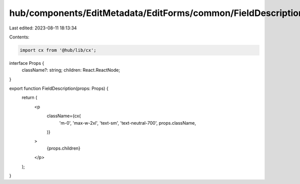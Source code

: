 hub/components/EditMetadata/EditForms/common/FieldDescription.tsx
=================================================================

Last edited: 2023-08-11 18:13:34

Contents:

.. code-block:: tsx

    import cx from '@hub/lib/cx';

interface Props {
  className?: string;
  children: React.ReactNode;
}

export function FieldDescription(props: Props) {
  return (
    <p
      className={cx(
        'm-0',
        'max-w-2xl',
        'text-sm',
        'text-neutral-700',
        props.className,
      )}
    >
      {props.children}
    </p>
  );
}


